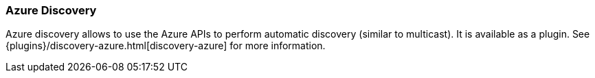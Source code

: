 [[modules-discovery-azure]]
=== Azure Discovery

Azure discovery allows to use the Azure APIs to perform automatic discovery (similar to multicast).
It is available as a plugin. See {plugins}/discovery-azure.html[discovery-azure] for more information.
